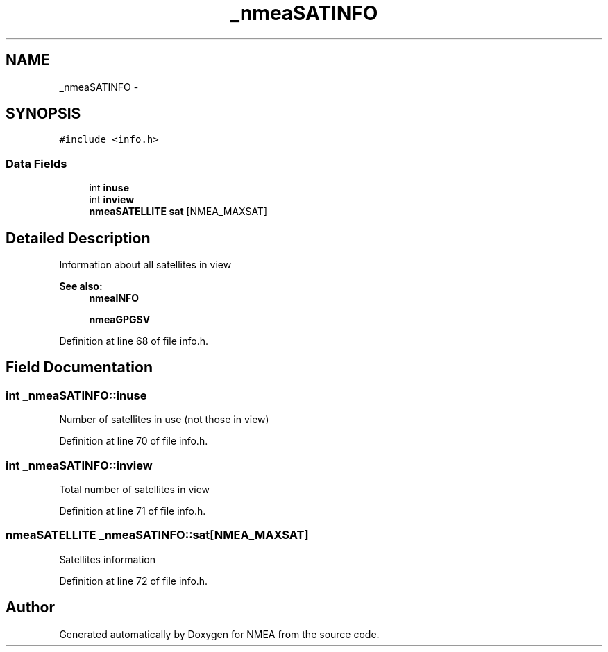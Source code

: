 .TH "_nmeaSATINFO" 3 "18 Jun 2010" "Version 0.5.3" "NMEA" \" -*- nroff -*-
.ad l
.nh
.SH NAME
_nmeaSATINFO \- 
.SH SYNOPSIS
.br
.PP
\fC#include <info.h>\fP
.PP
.SS "Data Fields"

.in +1c
.ti -1c
.RI "int \fBinuse\fP"
.br
.ti -1c
.RI "int \fBinview\fP"
.br
.ti -1c
.RI "\fBnmeaSATELLITE\fP \fBsat\fP [NMEA_MAXSAT]"
.br
.in -1c
.SH "Detailed Description"
.PP 
Information about all satellites in view 
.PP
\fBSee also:\fP
.RS 4
\fBnmeaINFO\fP 
.PP
\fBnmeaGPGSV\fP 
.RE
.PP

.PP
Definition at line 68 of file info.h.
.SH "Field Documentation"
.PP 
.SS "int \fB_nmeaSATINFO::inuse\fP"
.PP
Number of satellites in use (not those in view) 
.PP
Definition at line 70 of file info.h.
.SS "int \fB_nmeaSATINFO::inview\fP"
.PP
Total number of satellites in view 
.PP
Definition at line 71 of file info.h.
.SS "\fBnmeaSATELLITE\fP \fB_nmeaSATINFO::sat\fP[NMEA_MAXSAT]"
.PP
Satellites information 
.PP
Definition at line 72 of file info.h.

.SH "Author"
.PP 
Generated automatically by Doxygen for NMEA from the source code.
